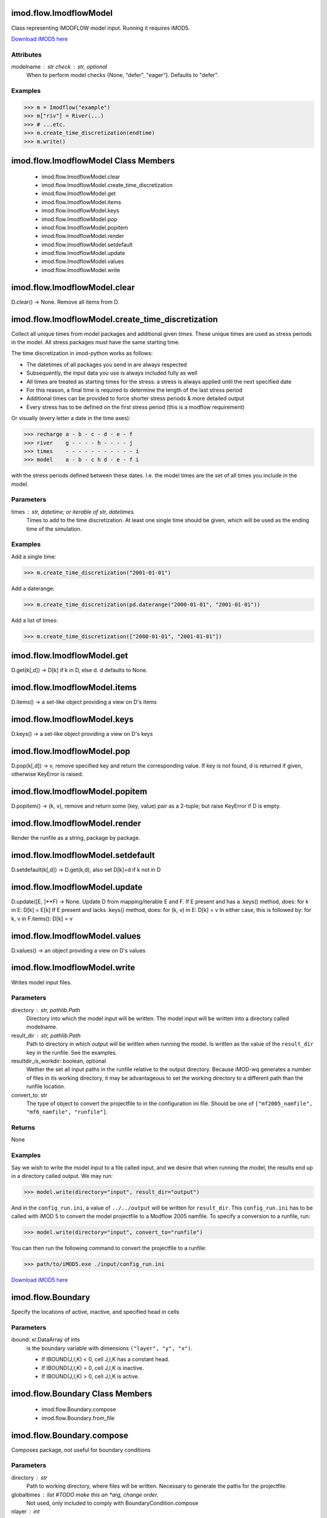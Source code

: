 imod.flow.ImodflowModel
=======================
Class representing iMODFLOW model input. Running it requires iMOD5.

`Download iMOD5 here <https://oss.deltares.nl/web/imod/download-imod5>`_

Attributes
----------
modelname : str check : str, optional
    When to perform model checks {None, "defer", "eager"}. Defaults to
    "defer".

Examples
--------

>>> m = Imodflow("example")
>>> m["riv"] = River(...)
>>> # ...etc.
>>> m.create_time_discretization(endtime)
>>> m.write()

imod.flow.ImodflowModel Class Members
=====================================
   * imod.flow.ImodflowModel.clear
   * imod.flow.ImodflowModel.create_time_discretization
   * imod.flow.ImodflowModel.get
   * imod.flow.ImodflowModel.items
   * imod.flow.ImodflowModel.keys
   * imod.flow.ImodflowModel.pop
   * imod.flow.ImodflowModel.popitem
   * imod.flow.ImodflowModel.render
   * imod.flow.ImodflowModel.setdefault
   * imod.flow.ImodflowModel.update
   * imod.flow.ImodflowModel.values
   * imod.flow.ImodflowModel.write

imod.flow.ImodflowModel.clear
=============================
D.clear() -> None.  Remove all items from D.

imod.flow.ImodflowModel.create_time_discretization
==================================================
Collect all unique times from model packages and additional given `times`. These
unique times are used as stress periods in the model. All stress packages must
have the same starting time.

The time discretization in imod-python works as follows:

- The datetimes of all packages you send in are always respected
- Subsequently, the input data you use is always included fully as well
- All times are treated as starting times for the stress: a stress is
  always applied until the next specified date
- For this reason, a final time is required to determine the length of
  the last stress period
- Additional times can be provided to force shorter stress periods &
  more detailed output
- Every stress has to be defined on the first stress period (this is a
  modflow requirement)

Or visually (every letter a date in the time axes):

>>> recharge a - b - c - d - e - f
>>> river    g - - - - h - - - - j
>>> times    - - - - - - - - - - - i
>>> model    a - b - c h d - e - f i


with the stress periods defined between these dates. I.e. the model times are the set of all times you include in the model.

Parameters
----------
times : str, datetime; or iterable of str, datetimes.
    Times to add to the time discretization. At least one single time
    should be given, which will be used as the ending time of the
    simulation.

Examples
--------
Add a single time:

>>> m.create_time_discretization("2001-01-01")

Add a daterange:

>>> m.create_time_discretization(pd.daterange("2000-01-01", "2001-01-01"))

Add a list of times:

>>> m.create_time_discretization(["2000-01-01", "2001-01-01"])

imod.flow.ImodflowModel.get
===========================
D.get(k[,d]) -> D[k] if k in D, else d.  d defaults to None.

imod.flow.ImodflowModel.items
=============================
D.items() -> a set-like object providing a view on D's items

imod.flow.ImodflowModel.keys
============================
D.keys() -> a set-like object providing a view on D's keys

imod.flow.ImodflowModel.pop
===========================
D.pop(k[,d]) -> v, remove specified key and return the corresponding value.
If key is not found, d is returned if given, otherwise KeyError is raised.

imod.flow.ImodflowModel.popitem
===============================
D.popitem() -> (k, v), remove and return some (key, value) pair
as a 2-tuple; but raise KeyError if D is empty.

imod.flow.ImodflowModel.render
==============================
Render the runfile as a string, package by package.

imod.flow.ImodflowModel.setdefault
==================================
D.setdefault(k[,d]) -> D.get(k,d), also set D[k]=d if k not in D

imod.flow.ImodflowModel.update
==============================
D.update([E, ]**F) -> None.  Update D from mapping/iterable E and F.
If E present and has a .keys() method, does:     for k in E: D[k] = E[k]
If E present and lacks .keys() method, does:     for (k, v) in E: D[k] = v
In either case, this is followed by: for k, v in F.items(): D[k] = v

imod.flow.ImodflowModel.values
==============================
D.values() -> an object providing a view on D's values

imod.flow.ImodflowModel.write
=============================
Writes model input files.

Parameters
----------
directory : str, pathlib.Path
    Directory into which the model input will be written. The model
    input will be written into a directory called modelname.
result_dir : str, pathlib.Path
    Path to directory in which output will be written when running the
    model. Is written as the value of the ``result_dir`` key in the
    runfile. See the examples.
resultdir_is_workdir: boolean, optional
    Wether the set all input paths in the runfile relative to the output
    directory. Because iMOD-wq generates a number of files in its
    working directory, it may be advantageous to set the working
    directory to a different path than the runfile location.
convert_to: str
    The type of object to convert the projectfile to in the
    configuration ini file. Should be one of ``["mf2005_namfile",
    "mf6_namfile", "runfile"]``.

Returns
-------
None

Examples
--------
Say we wish to write the model input to a file called input, and we
desire that when running the model, the results end up in a directory
called output. We may run:

>>> model.write(directory="input", result_dir="output")

And in the ``config_run.ini``, a value of ``../../output`` will be
written for ``result_dir``. This ``config_run.ini`` has to be called
with iMOD 5 to convert the model projectfile to a Modflow 2005 namfile.
To specify a conversion to a runfile, run:

>>> model.write(directory="input", convert_to="runfile")

You can then run the following command to convert the projectfile to a runfile:

>>> path/to/iMOD5.exe ./input/config_run.ini

`Download iMOD5 here <https://oss.deltares.nl/web/imod/download-imod5>`_

imod.flow.Boundary
==================
Specify the locations of active, inactive, and specified head in cells

Parameters
----------
ibound: xr.DataArray of ints
    is the boundary variable with dimensions ``("layer", "y", "x")``.

    * If IBOUND(J,I,K) < 0, cell J,I,K has a constant head.
    * If IBOUND(J,I,K) = 0, cell J,I,K is inactive.
    * If IBOUND(J,I,K) > 0, cell J,I,K is active.

imod.flow.Boundary Class Members
================================
   * imod.flow.Boundary.compose
   * imod.flow.Boundary.from_file

imod.flow.Boundary.compose
==========================
Composes package, not useful for boundary conditions

Parameters
----------
directory : str
    Path to working directory, where files will be written.
    Necessary to generate the paths for the projectfile.
globaltimes : list #TODO make this an *arg, change order.
    Not used, only included to comply with BoundaryCondition.compose
nlayer : int
    Number of layers
**ignored
    Contains keyword arguments unused for packages

imod.flow.Boundary.from_file
============================
Loads an imod-flow package from a file (currently only netcdf and zarr are supported).
Note that it is expected that this file was saved with imod.flow.Package.save(),
as the checks upon package initialization are not done again!

Parameters
----------
path : str, pathlib.Path
    Path to the file.
**kwargs : keyword arguments
    Arbitrary keyword arguments forwarded to ``xarray.open_dataset()``, or
    ``xarray.open_zarr()``.
Refer to the examples.

Returns
-------
package : imod.flow.Package
    Returns a package with data loaded from file.

Examples
--------

To load a package from a file, e.g. a River package:

>>> river = imod.flow.River.from_file("river.nc")

For large datasets, you likely want to process it in chunks. You can
forward keyword arguments to ``xarray.open_dataset()`` or
``xarray.open_zarr()``:

>>> river = imod.flow.River.from_file("river.nc", chunks={"time": 1})

Refer to the xarray documentation for the possible keyword arguments.

imod.flow.Top
=============
The top of the aquifers

Parameters
----------
top: xr.DataArray of floats
    is the top elevation with dimensions ``("layer", "y", "x")``. For the
    common situation in which the top layer represents a water-table
    aquifer, it may be reasonable to set`top` equal to land-surface
    elevation.  The DataArray should at least include the `layer`
    dimension.

imod.flow.Top Class Members
===========================
   * imod.flow.Top.compose
   * imod.flow.Top.from_file

imod.flow.Top.from_file
=======================
Loads an imod-flow package from a file (currently only netcdf and zarr are supported).
Note that it is expected that this file was saved with imod.flow.Package.save(),
as the checks upon package initialization are not done again!

Parameters
----------
path : str, pathlib.Path
    Path to the file.
**kwargs : keyword arguments
    Arbitrary keyword arguments forwarded to ``xarray.open_dataset()``, or
    ``xarray.open_zarr()``.
Refer to the examples.

Returns
-------
package : imod.flow.Package
    Returns a package with data loaded from file.

Examples
--------

To load a package from a file, e.g. a River package:

>>> river = imod.flow.River.from_file("river.nc")

For large datasets, you likely want to process it in chunks. You can
forward keyword arguments to ``xarray.open_dataset()`` or
``xarray.open_zarr()``:

>>> river = imod.flow.River.from_file("river.nc", chunks={"time": 1})

Refer to the xarray documentation for the possible keyword arguments.

imod.flow.Bottom
================
The bottom of the aquifers

Parameters
----------
bottom: xr.DataArray of floats
    is the bottom elevation of model layers or Quasi-3d confining beds,
    with dimensions ``("layer", "y", "x")``. The DataArray should at least
    include the `layer` dimension.

imod.flow.Bottom Class Members
==============================
   * imod.flow.Bottom.compose
   * imod.flow.Bottom.from_file

imod.flow.Bottom.from_file
==========================
Loads an imod-flow package from a file (currently only netcdf and zarr are supported).
Note that it is expected that this file was saved with imod.flow.Package.save(),
as the checks upon package initialization are not done again!

Parameters
----------
path : str, pathlib.Path
    Path to the file.
**kwargs : keyword arguments
    Arbitrary keyword arguments forwarded to ``xarray.open_dataset()``, or
    ``xarray.open_zarr()``.
Refer to the examples.

Returns
-------
package : imod.flow.Package
    Returns a package with data loaded from file.

Examples
--------

To load a package from a file, e.g. a River package:

>>> river = imod.flow.River.from_file("river.nc")

For large datasets, you likely want to process it in chunks. You can
forward keyword arguments to ``xarray.open_dataset()`` or
``xarray.open_zarr()``:

>>> river = imod.flow.River.from_file("river.nc", chunks={"time": 1})

Refer to the xarray documentation for the possible keyword arguments.

imod.flow.PreconditionedConjugateGradientSolver
===============================================
The Preconditioned Conjugate Gradient Solver is used to solve the finite
difference equations in each step of a MODFLOW stress period.

Parameters
----------
max_iter: int
    is the maximum number of outer iterations - that is, calss to the
    solutions routine (MXITER). For a linear problem max_iter should be 1, unless
    more than 50 inner iterations are required, when max_iter could be as
    large as 10. A larger number (generally less than 100) is required for a
    nonlinear problem.
inner_iter: int
    is the number of inner iterations (iter1). For nonlinear problems,
    inner_iter usually ranges from 10 to 30; a value of 30 will be
    sufficient for most linear problems.
rclose: float
    is the residual criterion for convergence, in units of cubic length per
    time. The units for length and time are the same as established for all
    model data. When the maximum absolute value of the residual at all nodes
    during an iteration is less than or equal to RCLOSE, and the criterion
    for HCLOSE is also satisfied (see below), iteration stops.

    Default value: 100.0. **Nota bene**: this is aimed at regional modelling.
    For detailed studies (e.g. lab experiments) much smaller values can be
    required.
    Very general rule of thumb: should be less than 10% of smallest cell volume.
hclose: float
    is the head change criterion for convergence, in units of length. When
    the maximum absolute value of head change from all nodes during an
    iteration is less than or equal to HCLOSE, and the criterion for RCLOSE
    is also satisfied (see above), iteration stops.
    Default value: 1.0e-4. **Nota bene**: This is aimed at regional modelling, `
    for detailed studies (e.g. lab experiments) much smaller values can be
    required.
relax: float, optional
    is the relaxation parameter used. Usually, RELAX = 1.0, but for some
    problems a value of 0.99, 0.98, or 0.97 will reduce the number of
    iterations required for convergence.
    Default value: 0.98.
matrix_conditioning_method: int, optional
    the flag used to select the matrix conditioning method
        1 is for Modified Incomplete Cholesky (for use on scalar computers)
        2 is for Polynomial (for use on vector computers or to conserve computer memory)
damp: float, optional
    the damping factor.
    It is typically set equal to one, which indicates
    no damping. A value less than 1 and greater than 0 causes damping. DAMP
    does not affect inner iterations; instead, it affects outer iterations.
    Default value: 1.0.
damp_transient: float, optional
    the damping factor for transient stress periods.
    it is read only when `damp` is specified as a negative value.
    If damp_transient is not read, then the single damping factor,
    `damp`, is used for both transient and steady-state stress periods.
printout_interval: int, optional
    is the printout interval for PCG.
    If equal to zero, it is changed to 999.
    The maximum head change (positive or negative) and
    residual change are printed for each iteration of a time step
    whenever the time step is an even multiple of printout_interval.
    This printout also occurs at the end of each stress period
    regardless of the value of printout_interval.
print_convergence_info: int, optional
    a flag that controls printing of convergence information from the solver:
        0 is for printing tables of maximum head change and residual each iteration
        1 is for printing only the total number of iterations
        2 is for no printing
        3 is for printing only if convergence fails

imod.flow.PreconditionedConjugateGradientSolver Class Members
=============================================================
   * imod.flow.PreconditionedConjugateGradientSolver.compose
   * imod.flow.PreconditionedConjugateGradientSolver.from_file

imod.flow.PreconditionedConjugateGradientSolver.from_file
=========================================================
Loads an imod-flow package from a file (currently only netcdf and zarr are supported).
Note that it is expected that this file was saved with imod.flow.Package.save(),
as the checks upon package initialization are not done again!

Parameters
----------
path : str, pathlib.Path
    Path to the file.
**kwargs : keyword arguments
    Arbitrary keyword arguments forwarded to ``xarray.open_dataset()``, or
    ``xarray.open_zarr()``.
Refer to the examples.

Returns
-------
package : imod.flow.Package
    Returns a package with data loaded from file.

Examples
--------

To load a package from a file, e.g. a River package:

>>> river = imod.flow.River.from_file("river.nc")

For large datasets, you likely want to process it in chunks. You can
forward keyword arguments to ``xarray.open_dataset()`` or
``xarray.open_zarr()``:

>>> river = imod.flow.River.from_file("river.nc", chunks={"time": 1})

Refer to the xarray documentation for the possible keyword arguments.

imod.flow.ConstantHead
======================
The Constant Head package. The Time-Variant Specified-Head package is used
to simulate specified head boundaries that can change between
stress periods.

Parameters
----------
head: xr.DataArray of floats
    is the head at the boundary

imod.flow.ConstantHead Class Members
====================================
   * imod.flow.ConstantHead.compose
   * imod.flow.ConstantHead.from_file
   * imod.flow.ConstantHead.periodic_stress
   * imod.flow.ConstantHead.repeat_stress

imod.flow.ConstantHead.compose
==============================
Composes all variables for one system.

Parameters
----------
globaltimes : list, np.array
    Holds the global times, i.e. the combined unique times of every
    boundary condition that are used to define the stress periods.  The
    times of the BoundaryCondition do not have to match all the global
    times. When a globaltime is not present in the BoundaryCondition,
    the value of the first previous available time is filled in. The
    effective result is a forward fill in time.
directory : str
    Path to working directory, where files will be written.  Necessary
    to generate the paths for the projectfile.
nlayer : int
    Number of layers
system_index : int
    System number. Defaults to 1, but for package groups it is used
pkggroup_times : optional, list, np.array
    Holds the package_group times.  Packages in one group need to be
    synchronized for iMODFLOW.

Returns
-------
composition : defaultdict
    A nested dictionary containing following the projectfile hierarchy:
    ``{_pkg_id : {stress_period : {varname : {system_index : {lay_nr : value}}}}}``
    where 'value' can be a scalar or a path to a file.
    The stress period number may be the wildcard '?'.

imod.flow.ConstantHead.from_file
================================
Loads an imod-flow package from a file (currently only netcdf and zarr are supported).
Note that it is expected that this file was saved with imod.flow.Package.save(),
as the checks upon package initialization are not done again!

Parameters
----------
path : str, pathlib.Path
    Path to the file.
**kwargs : keyword arguments
    Arbitrary keyword arguments forwarded to ``xarray.open_dataset()``, or
    ``xarray.open_zarr()``.
Refer to the examples.

Returns
-------
package : imod.flow.Package
    Returns a package with data loaded from file.

Examples
--------

To load a package from a file, e.g. a River package:

>>> river = imod.flow.River.from_file("river.nc")

For large datasets, you likely want to process it in chunks. You can
forward keyword arguments to ``xarray.open_dataset()`` or
``xarray.open_zarr()``:

>>> river = imod.flow.River.from_file("river.nc", chunks={"time": 1})

Refer to the xarray documentation for the possible keyword arguments.

imod.flow.ConstantHead.periodic_stress
======================================
Periodic stress periods.

Adds periodic stresses to each variable in the package.  iMODFLOW will
then implicitly repeat these.

The iMOD manual currently states: 'A PERIOD repeats until another time
definition is more close to the current time step'.

Parameters
----------
periods: dict of datetime - string pairs
    contains a datetime as key which maps to a period label.  This will
    be used for the entire package.
use_cftime: bool
    Whether to force datetimes to cftime or not.

Examples
--------
The following example assigns a higher head to the summer period than
winter period.  iMODFLOW will switch to period "summer" once
'xxxx-04-01' has passed, and "winter" once 'xxxx-10-01' has passed.

>>> times = [np.datetime64('2000-04-01'), np.datetime64('2000-10-01')]

>>> head_periodic = xr.DataArray([2., 1.], coords={"time": times}, dims=["time"])

>>> timemap = {times[0]: "summer", times[1]: "winter"}

>>> ghb = GeneralHeadBoundary(head = head_periodic, conductance = 10.)
>>> ghb.periodic_stress(timemap)

imod.flow.ConstantHead.repeat_stress
====================================
Repeat stress periods.

Parameters
----------
use_cftime: bool
    Whether to force datetimes to cftime or not.
**repeats: dict of datetime - datetime pairs
    keyword argument with variable name as keyword and
    a dict as value. This dict contains a datetime as key
    which maps to another already existing datetime in the
    BoundaryCondition, for which data should be repeated.

imod.flow.Drain
===============
The Drain package is used to simulate head-dependent flux boundaries. In
the Drain package if the head in the cell falls below a certain threshold,
the flux from the drain to the model cell drops to zero.

Parameters
----------
elevation: float or xr.DataArray of floats
    elevation of the drain, dims ``("layer", "y", "x")``.
conductance: float or xr.DataArray of floats
    is the conductance of the drain, dims ``("layer", "y", "x")``.

imod.flow.Drain Class Members
=============================
   * imod.flow.Drain.compose
   * imod.flow.Drain.from_file
   * imod.flow.Drain.periodic_stress
   * imod.flow.Drain.repeat_stress

imod.flow.Drain.from_file
=========================
Loads an imod-flow package from a file (currently only netcdf and zarr are supported).
Note that it is expected that this file was saved with imod.flow.Package.save(),
as the checks upon package initialization are not done again!

Parameters
----------
path : str, pathlib.Path
    Path to the file.
**kwargs : keyword arguments
    Arbitrary keyword arguments forwarded to ``xarray.open_dataset()``, or
    ``xarray.open_zarr()``.
Refer to the examples.

Returns
-------
package : imod.flow.Package
    Returns a package with data loaded from file.

Examples
--------

To load a package from a file, e.g. a River package:

>>> river = imod.flow.River.from_file("river.nc")

For large datasets, you likely want to process it in chunks. You can
forward keyword arguments to ``xarray.open_dataset()`` or
``xarray.open_zarr()``:

>>> river = imod.flow.River.from_file("river.nc", chunks={"time": 1})

Refer to the xarray documentation for the possible keyword arguments.

imod.flow.EvapoTranspiration
============================
Recharge provides a fixed flux boundary condition to the top layer of the
groundwater system. Note that unlike in iMOD-WQ, there is only the option
in iMODFLOW to apply the recharge package to the top layer.

Parameters
----------
rate: float or xr.DataArray of floats
    evaporation rate in mm/day (NOTA BENE!), dims ``("time", "y", "x")``.
top_elevation: floats or xr.DataArray of floats
    Top elevation in m+MSL for maximal evapotranspiration strength.
extinction_depth: float or xr.Datarray of floats
    Depth [m] in which evapotranspiration strength reduced to zero.

imod.flow.EvapoTranspiration Class Members
==========================================
   * imod.flow.EvapoTranspiration.compose
   * imod.flow.EvapoTranspiration.from_file
   * imod.flow.EvapoTranspiration.periodic_stress
   * imod.flow.EvapoTranspiration.repeat_stress

imod.flow.EvapoTranspiration.compose
====================================
Composes all variables for one system.

Parameters
----------
globaltimes : list, np.array
    Holds the global times, i.e. the combined unique times of every
    boundary condition that are used to define the stress periods.  The
    times of the BoundaryCondition do not have to match all the global
    times. When a globaltime is not present in the BoundaryCondition,
    the value of the first previous available time is filled in. The
    effective result is a forward fill in time.
directory : str
    Path to working directory, where files will be written.  Necessary
    to generate the paths for the projectfile.
nlayer : int
    Number of layers
system_index : int
    System number. Defaults to 1, but for package groups it is used
pkggroup_times : optional, list, np.array
    Holds the package_group times.  Packages in one group need to be
    synchronized for iMODFLOW.

Returns
-------
composition : defaultdict
    A nested dictionary containing following the projectfile hierarchy:
    ``{_pkg_id : {stress_period : {varname : {system_index : {lay_nr : value}}}}}``
    where 'value' can be a scalar or a path to a file.
    The stress period number may be the wildcard '?'.

imod.flow.EvapoTranspiration.from_file
======================================
Loads an imod-flow package from a file (currently only netcdf and zarr are supported).
Note that it is expected that this file was saved with imod.flow.Package.save(),
as the checks upon package initialization are not done again!

Parameters
----------
path : str, pathlib.Path
    Path to the file.
**kwargs : keyword arguments
    Arbitrary keyword arguments forwarded to ``xarray.open_dataset()``, or
    ``xarray.open_zarr()``.
Refer to the examples.

Returns
-------
package : imod.flow.Package
    Returns a package with data loaded from file.

Examples
--------

To load a package from a file, e.g. a River package:

>>> river = imod.flow.River.from_file("river.nc")

For large datasets, you likely want to process it in chunks. You can
forward keyword arguments to ``xarray.open_dataset()`` or
``xarray.open_zarr()``:

>>> river = imod.flow.River.from_file("river.nc", chunks={"time": 1})

Refer to the xarray documentation for the possible keyword arguments.

imod.flow.GeneralHeadBoundary
=============================
The General-Head Boundary package is used to simulate head-dependent flux
boundaries. In the General-Head Boundary package the flux is always
proportional to the difference in head.

Parameters
----------
head: float or xr.DataArray of floats
    head value for the GHB (BHEAD), dims ``("layer", "y", "x")``.
conductance: float or xr.DataArray of floats
    the conductance of the GHB (COND), dims ``("layer", "y", "x")``.

imod.flow.GeneralHeadBoundary Class Members
===========================================
   * imod.flow.GeneralHeadBoundary.compose
   * imod.flow.GeneralHeadBoundary.from_file
   * imod.flow.GeneralHeadBoundary.periodic_stress
   * imod.flow.GeneralHeadBoundary.repeat_stress

imod.flow.GeneralHeadBoundary.from_file
=======================================
Loads an imod-flow package from a file (currently only netcdf and zarr are supported).
Note that it is expected that this file was saved with imod.flow.Package.save(),
as the checks upon package initialization are not done again!

Parameters
----------
path : str, pathlib.Path
    Path to the file.
**kwargs : keyword arguments
    Arbitrary keyword arguments forwarded to ``xarray.open_dataset()``, or
    ``xarray.open_zarr()``.
Refer to the examples.

Returns
-------
package : imod.flow.Package
    Returns a package with data loaded from file.

Examples
--------

To load a package from a file, e.g. a River package:

>>> river = imod.flow.River.from_file("river.nc")

For large datasets, you likely want to process it in chunks. You can
forward keyword arguments to ``xarray.open_dataset()`` or
``xarray.open_zarr()``:

>>> river = imod.flow.River.from_file("river.nc", chunks={"time": 1})

Refer to the xarray documentation for the possible keyword arguments.

imod.flow.HorizontalHydraulicConductivity
=========================================
Horizontal hydraulic conductivity [L/T] of the aquifers, between TOP and
BOT.

This variable behaves somewhat similar to the horizontal hydraulic
conductivity in MODFLOW 2005's "Layer Property Flow" schematization.

Note however that this does not hold for the vertical hydraulic
conductivity: iMODFLOW uses the vertical hydraulic conductivity to specify
the hydraulic conductivity of aquitards (between BOT and TOP)

Parameters
----------
k_horizontal : xr.DataArray
    Horizontal hydraulic conductivity, dims ``("layer", "y", "x")``.

imod.flow.HorizontalHydraulicConductivity Class Members
=======================================================
   * imod.flow.HorizontalHydraulicConductivity.compose
   * imod.flow.HorizontalHydraulicConductivity.from_file

imod.flow.HorizontalHydraulicConductivity.from_file
===================================================
Loads an imod-flow package from a file (currently only netcdf and zarr are supported).
Note that it is expected that this file was saved with imod.flow.Package.save(),
as the checks upon package initialization are not done again!

Parameters
----------
path : str, pathlib.Path
    Path to the file.
**kwargs : keyword arguments
    Arbitrary keyword arguments forwarded to ``xarray.open_dataset()``, or
    ``xarray.open_zarr()``.
Refer to the examples.

Returns
-------
package : imod.flow.Package
    Returns a package with data loaded from file.

Examples
--------

To load a package from a file, e.g. a River package:

>>> river = imod.flow.River.from_file("river.nc")

For large datasets, you likely want to process it in chunks. You can
forward keyword arguments to ``xarray.open_dataset()`` or
``xarray.open_zarr()``:

>>> river = imod.flow.River.from_file("river.nc", chunks={"time": 1})

Refer to the xarray documentation for the possible keyword arguments.

imod.flow.HorizontalAnisotropy
==============================
Horizontal anisotropy is a phenomenon in which the horizontal hydraulic
conductivity is not equal along the x and y Cartesian axes. iMODFLOW can
calculate this anisotropy based on a anisotropy factor and an anisotropy
angle. iMODFLOW also accounts for the cross-terms in the horizontal
hydraulic conductivity tensor.

See also section 12.14 "ANI Horizontal anisotropy module" in the iMOD v5.2
manual for further explanation.

Parameters
----------
anisotropy_factor : xr.DataArray
    The anisotropy factor is defined perpendicular to the main principal
    axis. The factor is between 0.0 (full anisotropic) and 1.0 (full isotropic)
anisotropy_angle : xr.DataArray
    The anisotropy angle denotes the angle along the main principal axis
    (highest permeability k) measured in degrees from
    north (0°), east (90°), south (180°) and west (270°).

imod.flow.HorizontalAnisotropy Class Members
============================================
   * imod.flow.HorizontalAnisotropy.compose
   * imod.flow.HorizontalAnisotropy.from_file

imod.flow.HorizontalAnisotropy.from_file
========================================
Loads an imod-flow package from a file (currently only netcdf and zarr are supported).
Note that it is expected that this file was saved with imod.flow.Package.save(),
as the checks upon package initialization are not done again!

Parameters
----------
path : str, pathlib.Path
    Path to the file.
**kwargs : keyword arguments
    Arbitrary keyword arguments forwarded to ``xarray.open_dataset()``, or
    ``xarray.open_zarr()``.
Refer to the examples.

Returns
-------
package : imod.flow.Package
    Returns a package with data loaded from file.

Examples
--------

To load a package from a file, e.g. a River package:

>>> river = imod.flow.River.from_file("river.nc")

For large datasets, you likely want to process it in chunks. You can
forward keyword arguments to ``xarray.open_dataset()`` or
``xarray.open_zarr()``:

>>> river = imod.flow.River.from_file("river.nc", chunks={"time": 1})

Refer to the xarray documentation for the possible keyword arguments.

imod.flow.HorizontalFlowBarrier
===============================
Horizontal barriers obstructing flow such as semi- or impermeable fault
zone or a sheet pile wall are defined for each model layer by a `*.GEN` line
file.

Parameters
----------
id_name: str or list of str
    name of the barrier
geometry: object array of shapely LineStrings
    geometry of barriers, should be lines
resistance: float or list of floats
    resistance of the barrier (d).
layer: Optional, int
    layer where barrier is located. Defaults to None.

imod.flow.HorizontalFlowBarrier Class Members
=============================================
   * imod.flow.HorizontalFlowBarrier.compose
   * imod.flow.HorizontalFlowBarrier.from_file

imod.flow.HorizontalFlowBarrier.from_file
=========================================
Loads an imod-flow package from a file (currently only netcdf and zarr are supported).
Note that it is expected that this file was saved with imod.flow.Package.save(),
as the checks upon package initialization are not done again!

Parameters
----------
path : str, pathlib.Path
    Path to the file.
**kwargs : keyword arguments
    Arbitrary keyword arguments forwarded to ``xarray.open_dataset()``, or
    ``xarray.open_zarr()``.
Refer to the examples.

Returns
-------
package : imod.flow.Package
    Returns a package with data loaded from file.

Examples
--------

To load a package from a file, e.g. a River package:

>>> river = imod.flow.River.from_file("river.nc")

For large datasets, you likely want to process it in chunks. You can
forward keyword arguments to ``xarray.open_dataset()`` or
``xarray.open_zarr()``:

>>> river = imod.flow.River.from_file("river.nc", chunks={"time": 1})

Refer to the xarray documentation for the possible keyword arguments.

imod.flow.MetaSwap
==================
The MetaSWAP package (CAP), provides the input to be converted to a
MetaSWAP model, which is an external model code used to simulate the
unsaturated zone.

Note that only two-dimensional DataArrays with dimensions ``("y", "x")``
should be supplied to this package.  In the current implementation
time-related files are provided as external files ("extra files"). Similar
to the iMODFLOW implementation of the projectfile. For now these need to be
provided as a path.

MetaSWAP is developed by Alterra, Wageningen as part of the SIMGRO model
code. The SIMGRO framework is intended for regions with an undulating
topography and unconsolidated sediments in the (shallow) subsoil. Both
shallow and deep groundwater levels can be modelled by MetaSWAP. This
model is based on a simplification of ‘straight Richards’, meaning that no
special processes like hysteresis, preferential flow and bypass flow are
modelled. Snow is not modelled, and neither the influence of frost on the
soil water conductivity. A perched watertable can be present in the SVAT
column model, but interflow is not modelled. Processes that are typical for
steep slopes are not included. The code contains several parameterized
water management schemes, including irrigation and water level management.

References:

* Van Walsum, P. E. V., 2017a. SIMGRO V7.3.3.2, Input and Output reference
  manual. Tech. Rep.  Alterra-Report 913.3, Alterra, Wageningen. 98 pp.

* Van Walsum, P. E. V., 2017b. SIMGRO V7.3.3.2, Users Guide. Tech. Rep.
  Alterra-Report 913.2, Alterra, Wageningen. 111 pp.

* Van Walsum, P. E. V. and P. Groenendijk, 2008. "Quasi Steady-State
  Simulation on of the Unsaturated Zone in Groundwater Modeling of Lowland
  Regions." Vadose Zone Journal 7: 769-778.

* Van Walsum, P. E. V., A. A. Veldhuizen and P. Groenendijk, 2016. SIMGRO
  V7.2.27, Theory and model implementation. Tech. Rep. Alterra-Report 913.1,
  Alterra, Wageningen. 93 pp 491.

Parameters
----------
boundary : int or xr.DataArray of ints
    2D boundary, used to specify active MetaSWAP elements, similar to
    ibound in the Boundary package

landuse : int or xr.DataArray of ints
    Landuse codes, referred to in the lookup table file luse_mswp.inp

rootzone_thickness : float or xr.DataArray of floats
    Rootzone thickness in cm (min. value is 10 centimeter).

soil_physical_unit : int or xr.DataArray of ints
    Soil Physical Unit, referred to in the lookup table file fact_mswp.inp.

meteo_station_number : float or xr.DataArray of ints
    Meteo station number, referred to by mete_mswp.inp.

surface_elevation : float or xr.DataArray of floats
    Surface Elevation (m+MSL)

sprinkling_type : int or xr.DataArray of ints
    Sprinkling type ("Artificial Recharge Type" in iMOD manual):

    * 0 = no occurrence
    * 1 = from groundwater
    * 2 = from surface water

sprinkling_layer : int or xr.DataArray of ints
    Number of modellayer from which water is extracted ("Artificial
            Recharge Location" in iMOD manual)

sprinkling_capacity : float or xr.DataArray of floats
    Sprinkling capacity (mm/d) sets the maximum amount extracted for
    sprinkling ("Artificial Recharge Capacity" in iMOD manual)

wetted_area : float or xr.DataArray of floats
    Total area (m2) occupied by surface water elements.  Values will be
    truncated by maximum cellsize.

urban_area : float or xr.DataArray of floats
    Total area (m2) occupied by urban area.  Values will be truncated by
    maximum cellsize.

ponding_depth_urban : float or xr.DataArray of floats
    Ponding Depth Urban Area (m), specifying the acceptable depth of the
    ponding of water on the surface in the urban area before surface runoff
    occurs.

ponding_depth_rural : float or xr.DataArray of floats
    Ponding Depth Rural Area (m), specifying the acceptable depth of the
    ponding of water on the surface in the rural area before surface runoff
    occurs.

runoff_resistance_urban : float or xr.DataArray of floats
    Runoff Resistance Urban Area (day), specifying the resistance surface
    flow encounters in the urban area. The minimum value is equal to the
    model time period.

runoff_resistance_rural : float or xr.DataArray of floats
    Runoff Resistance Rural Area (day), specifying the resistance surface
    flow encounters in the rural area. The minimum value is equal to the
    model time period.

runon_resistance_urban : float or xr.DataArray of floats
    Runon Resistance Urban Area (day), specifying the resistance surface
    flow encounters to a model cell from an adjacent cell in the urban
    area. The minimum value is equal to the model time period.

runon_resistance_rural : float or xr.DataArray of floats
    Runon Resistance Rural Area (day), specifying the resistance surface
    flow encounters to a model cell from an adjacent cell in the rural
    area. The minimum value is equal to the model time period.

infiltration_capacity_urban : float or xr.DataArray of floats
    the infiltration capacity (m/d) of the soil surface in the urban area.
    The range is 0-1000 m/d. The NoDataValue -9999 indicates unlimited
    infiltration is possible.

infiltration_capacity_rural : float or xr.DataArray of floats
    the infiltration capacity (m/d) of the soil surface in the urban area.
    The range is 0-1000 m/d. The NoDataValue -9999 indicates unlimited
    infiltration is possible.

perched_water_table : float or xr.DataArray of floats
    Depth of the perched water table level (m)

soil_moisture_factor : float
    Soil Moisture Factor to adjust the soil moisture coefficient. This
    factor may be used during calibration. Default value is 1.0.

conductivity_factor : float
    Conductivity Factor to adjust the vertical conductivity. This factor
    may be used during calibration. Default value is 1.0.

lookup_and_forcing_files : list of pathlib.Path or str
    List of paths to files required by MetaSWAP. This a list of
    lookup tables and meteorological information that is required by
    MetaSwap. Note that MetaSwap looks for files with a specific name, so
    calling "luse_svat.inp" something else will result in errors. To view
    the files required, you can call: ``print(MetaSwap()._required_extra)``

imod.flow.MetaSwap Class Members
================================
   * imod.flow.MetaSwap.check_lookup_and_forcing_files
   * imod.flow.MetaSwap.compose
   * imod.flow.MetaSwap.from_file

imod.flow.MetaSwap.check_lookup_and_forcing_files
=================================================
Check for presence of required MetaSWAP input files.

imod.flow.MetaSwap.from_file
============================
Loads an imod-flow package from a file (currently only netcdf and zarr are supported).
Note that it is expected that this file was saved with imod.flow.Package.save(),
as the checks upon package initialization are not done again!

Parameters
----------
path : str, pathlib.Path
    Path to the file.
**kwargs : keyword arguments
    Arbitrary keyword arguments forwarded to ``xarray.open_dataset()``, or
    ``xarray.open_zarr()``.
Refer to the examples.

Returns
-------
package : imod.flow.Package
    Returns a package with data loaded from file.

Examples
--------

To load a package from a file, e.g. a River package:

>>> river = imod.flow.River.from_file("river.nc")

For large datasets, you likely want to process it in chunks. You can
forward keyword arguments to ``xarray.open_dataset()`` or
``xarray.open_zarr()``:

>>> river = imod.flow.River.from_file("river.nc", chunks={"time": 1})

Refer to the xarray documentation for the possible keyword arguments.

imod.flow.Recharge
==================
Recharge provides a fixed flux boundary condition to the top layer of the
groundwater system.  Note that unlike in iMOD-WQ, there is only the option
in iMODFLOW to apply the recharge package to the top layer.

Parameters
----------
rate: float or xr.DataArray of floats
    recharge rate in mm/day (NOTA BENE!), dims ``("time", "y", "x")``.

imod.flow.Recharge Class Members
================================
   * imod.flow.Recharge.compose
   * imod.flow.Recharge.from_file
   * imod.flow.Recharge.periodic_stress
   * imod.flow.Recharge.repeat_stress

imod.flow.Recharge.from_file
============================
Loads an imod-flow package from a file (currently only netcdf and zarr are supported).
Note that it is expected that this file was saved with imod.flow.Package.save(),
as the checks upon package initialization are not done again!

Parameters
----------
path : str, pathlib.Path
    Path to the file.
**kwargs : keyword arguments
    Arbitrary keyword arguments forwarded to ``xarray.open_dataset()``, or
    ``xarray.open_zarr()``.
Refer to the examples.

Returns
-------
package : imod.flow.Package
    Returns a package with data loaded from file.

Examples
--------

To load a package from a file, e.g. a River package:

>>> river = imod.flow.River.from_file("river.nc")

For large datasets, you likely want to process it in chunks. You can
forward keyword arguments to ``xarray.open_dataset()`` or
``xarray.open_zarr()``:

>>> river = imod.flow.River.from_file("river.nc", chunks={"time": 1})

Refer to the xarray documentation for the possible keyword arguments.

imod.flow.River
===============
The River package is used to simulate head-dependent flux boundaries. In
the River package if the head in the cell falls below a certain threshold,
the flux from the river to the model cell is set to a specified lower
bound.

Parameters
----------
stage: float or xr.DataArray of floats
    is the head in the river (STAGE), dims ``("layer", "y", "x")``.
bottom_elevation: float or xr.DataArray of floats
    is the bottom of the riverbed (RBOT), dims ``("layer", "y", "x")``.
conductance: float or xr.DataArray of floats
    is the conductance of the river, dims ``("layer", "y", "x")``.
infiltration_factor: float or xr.DataArray of floats
    is the infiltration factor, dims ``("layer", "y", "x")``. This factor
    defines the reduces the conductance for infiltrating water compared to
    exfiltrating water:

    ``cond = A / (c * iff)``

    where ``A`` [L2] is the area where surface water and groundwater
    interact, ``c``  [L] is the resistance, and ``iff`` is the infiltration
    factor.

    The infiltration factor is thus equal or larger than 1.

imod.flow.River Class Members
=============================
   * imod.flow.River.compose
   * imod.flow.River.from_file
   * imod.flow.River.periodic_stress
   * imod.flow.River.repeat_stress

imod.flow.River.from_file
=========================
Loads an imod-flow package from a file (currently only netcdf and zarr are supported).
Note that it is expected that this file was saved with imod.flow.Package.save(),
as the checks upon package initialization are not done again!

Parameters
----------
path : str, pathlib.Path
    Path to the file.
**kwargs : keyword arguments
    Arbitrary keyword arguments forwarded to ``xarray.open_dataset()``, or
    ``xarray.open_zarr()``.
Refer to the examples.

Returns
-------
package : imod.flow.Package
    Returns a package with data loaded from file.

Examples
--------

To load a package from a file, e.g. a River package:

>>> river = imod.flow.River.from_file("river.nc")

For large datasets, you likely want to process it in chunks. You can
forward keyword arguments to ``xarray.open_dataset()`` or
``xarray.open_zarr()``:

>>> river = imod.flow.River.from_file("river.nc", chunks={"time": 1})

Refer to the xarray documentation for the possible keyword arguments.

imod.flow.StartingHead
======================
The initial head in all cells

Parameters
----------
starting_head: float or xr.DataArray of floats
    is initial (starting) head—that is, head at the beginning of the
    simulation (SHD). starting_head must be specified for all simulations,
    including steady-state simulations. One value is read for every model
    cell. Usually, these values are read a layer at a time.

imod.flow.StartingHead Class Members
====================================
   * imod.flow.StartingHead.compose
   * imod.flow.StartingHead.from_file

imod.flow.StartingHead.from_file
================================
Loads an imod-flow package from a file (currently only netcdf and zarr are supported).
Note that it is expected that this file was saved with imod.flow.Package.save(),
as the checks upon package initialization are not done again!

Parameters
----------
path : str, pathlib.Path
    Path to the file.
**kwargs : keyword arguments
    Arbitrary keyword arguments forwarded to ``xarray.open_dataset()``, or
    ``xarray.open_zarr()``.
Refer to the examples.

Returns
-------
package : imod.flow.Package
    Returns a package with data loaded from file.

Examples
--------

To load a package from a file, e.g. a River package:

>>> river = imod.flow.River.from_file("river.nc")

For large datasets, you likely want to process it in chunks. You can
forward keyword arguments to ``xarray.open_dataset()`` or
``xarray.open_zarr()``:

>>> river = imod.flow.River.from_file("river.nc", chunks={"time": 1})

Refer to the xarray documentation for the possible keyword arguments.

imod.flow.VerticalHydraulicConductivity
=======================================
Vertical hydraulic conductivity [L/T] for aquitards (between BOT and TOP).

Note that this is different from MODFLOW 2005's "Layer Property Flow"
schematization.  To specify the vertical hydraulic conductivity for
aquifers, use VerticalAnisotropy in combination with
HorizontalHydraulicConductivity.

Parameters
----------
k_vertical : xr.DataArray
    Vertical hydraulic conductivity, dims ``("layer", "y", "x")``.

imod.flow.VerticalHydraulicConductivity Class Members
=====================================================
   * imod.flow.VerticalHydraulicConductivity.compose
   * imod.flow.VerticalHydraulicConductivity.from_file

imod.flow.VerticalHydraulicConductivity.from_file
=================================================
Loads an imod-flow package from a file (currently only netcdf and zarr are supported).
Note that it is expected that this file was saved with imod.flow.Package.save(),
as the checks upon package initialization are not done again!

Parameters
----------
path : str, pathlib.Path
    Path to the file.
**kwargs : keyword arguments
    Arbitrary keyword arguments forwarded to ``xarray.open_dataset()``, or
    ``xarray.open_zarr()``.
Refer to the examples.

Returns
-------
package : imod.flow.Package
    Returns a package with data loaded from file.

Examples
--------

To load a package from a file, e.g. a River package:

>>> river = imod.flow.River.from_file("river.nc")

For large datasets, you likely want to process it in chunks. You can
forward keyword arguments to ``xarray.open_dataset()`` or
``xarray.open_zarr()``:

>>> river = imod.flow.River.from_file("river.nc", chunks={"time": 1})

Refer to the xarray documentation for the possible keyword arguments.

imod.flow.VerticalAnisotropy
============================
Vertical anisotropy for aquifers [-], defined as the horizontal hydraulic
conductivity over the vertical hydraulic conductivity.

Use this package in combination with HorizontalHydraulicConductivity to
specify the vertical hydraulic conductivity.

Parameters
----------
vertical_anisotropy : xr.DataArray
    Vertical anisotropy factor (Kv/Kh), dims ``("layer", "y", "x")``.

imod.flow.VerticalAnisotropy Class Members
==========================================
   * imod.flow.VerticalAnisotropy.compose
   * imod.flow.VerticalAnisotropy.from_file

imod.flow.VerticalAnisotropy.from_file
======================================
Loads an imod-flow package from a file (currently only netcdf and zarr are supported).
Note that it is expected that this file was saved with imod.flow.Package.save(),
as the checks upon package initialization are not done again!

Parameters
----------
path : str, pathlib.Path
    Path to the file.
**kwargs : keyword arguments
    Arbitrary keyword arguments forwarded to ``xarray.open_dataset()``, or
    ``xarray.open_zarr()``.
Refer to the examples.

Returns
-------
package : imod.flow.Package
    Returns a package with data loaded from file.

Examples
--------

To load a package from a file, e.g. a River package:

>>> river = imod.flow.River.from_file("river.nc")

For large datasets, you likely want to process it in chunks. You can
forward keyword arguments to ``xarray.open_dataset()`` or
``xarray.open_zarr()``:

>>> river = imod.flow.River.from_file("river.nc", chunks={"time": 1})

Refer to the xarray documentation for the possible keyword arguments.

imod.flow.StorageCoefficient
============================
Storage coefficient [-].  Be careful, this is not the same as the specific
storage.

From wikipedia (https://en.wikipedia.org/wiki/Specific_storage):

Storativity or the storage coefficient is the volume of water released
from storage per unit decline in hydraulic head in the aquifer, per
unit area of the aquifer.  Storativity is a dimensionless quantity, and
is always greater than 0.

Under confined conditions:

S = Ss * b, where S is the storage coefficient,
Ss the specific storage, and b the aquifer thickness.

Under unconfined conditions:

S = Sy, where Sy is the specific yield

Parameters
----------
storage_coefficient : float or xr.DataArray
    Storage coefficient, dims = ("layer", "y", "x").

imod.flow.StorageCoefficient Class Members
==========================================
   * imod.flow.StorageCoefficient.compose
   * imod.flow.StorageCoefficient.from_file

imod.flow.StorageCoefficient.from_file
======================================
Loads an imod-flow package from a file (currently only netcdf and zarr are supported).
Note that it is expected that this file was saved with imod.flow.Package.save(),
as the checks upon package initialization are not done again!

Parameters
----------
path : str, pathlib.Path
    Path to the file.
**kwargs : keyword arguments
    Arbitrary keyword arguments forwarded to ``xarray.open_dataset()``, or
    ``xarray.open_zarr()``.
Refer to the examples.

Returns
-------
package : imod.flow.Package
    Returns a package with data loaded from file.

Examples
--------

To load a package from a file, e.g. a River package:

>>> river = imod.flow.River.from_file("river.nc")

For large datasets, you likely want to process it in chunks. You can
forward keyword arguments to ``xarray.open_dataset()`` or
``xarray.open_zarr()``:

>>> river = imod.flow.River.from_file("river.nc", chunks={"time": 1})

Refer to the xarray documentation for the possible keyword arguments.

imod.flow.SpecificStorage
=========================
Specific storage [L-1].  Be careful, this is not the same as the storage
coefficient.

From wikipedia (https://en.wikipedia.org/wiki/Specific_storage):

The specific storage is the amount of water that a portion of an aquifer
releases from storage, per unit mass or volume of aquifer, per unit change
in hydraulic head, while remaining fully saturated.

Parameters
----------
specific_storage : float or xr.DataArray
    Specific storage, dims ``("layer", "y", "x")``.

imod.flow.SpecificStorage Class Members
=======================================
   * imod.flow.SpecificStorage.compose
   * imod.flow.SpecificStorage.from_file

imod.flow.SpecificStorage.from_file
===================================
Loads an imod-flow package from a file (currently only netcdf and zarr are supported).
Note that it is expected that this file was saved with imod.flow.Package.save(),
as the checks upon package initialization are not done again!

Parameters
----------
path : str, pathlib.Path
    Path to the file.
**kwargs : keyword arguments
    Arbitrary keyword arguments forwarded to ``xarray.open_dataset()``, or
    ``xarray.open_zarr()``.
Refer to the examples.

Returns
-------
package : imod.flow.Package
    Returns a package with data loaded from file.

Examples
--------

To load a package from a file, e.g. a River package:

>>> river = imod.flow.River.from_file("river.nc")

For large datasets, you likely want to process it in chunks. You can
forward keyword arguments to ``xarray.open_dataset()`` or
``xarray.open_zarr()``:

>>> river = imod.flow.River.from_file("river.nc", chunks={"time": 1})

Refer to the xarray documentation for the possible keyword arguments.

imod.flow.Well
==============
The Well package is used to simulate a specified flux to individual cells
and specified in units of length3/time.

Parameters
----------
id_name: str or list of str
    name of the well(s).
x: float or list of floats
    x coordinate of the well(s).
y: float or list of floats
    y coordinate of the well(s).
rate: float or list of floats.
    pumping rate in the well(s).
layer: "None" or int, optional
    layer from which the pumping takes place.
time: "None" or listlike of np.datetime64, datetime.datetime, pd.Timestamp,
    cftime.datetime
    time during which the pumping takes place. Only need to specify if
    model is transient.

imod.flow.Well Class Members
============================
   * imod.flow.Well.compose
   * imod.flow.Well.from_file
   * imod.flow.Well.periodic_stress
   * imod.flow.Well.repeat_stress

imod.flow.Well.from_file
========================
Loads an imod-flow package from a file (currently only netcdf and zarr are supported).
Note that it is expected that this file was saved with imod.flow.Package.save(),
as the checks upon package initialization are not done again!

Parameters
----------
path : str, pathlib.Path
    Path to the file.
**kwargs : keyword arguments
    Arbitrary keyword arguments forwarded to ``xarray.open_dataset()``, or
    ``xarray.open_zarr()``.
Refer to the examples.

Returns
-------
package : imod.flow.Package
    Returns a package with data loaded from file.

Examples
--------

To load a package from a file, e.g. a River package:

>>> river = imod.flow.River.from_file("river.nc")

For large datasets, you likely want to process it in chunks. You can
forward keyword arguments to ``xarray.open_dataset()`` or
``xarray.open_zarr()``:

>>> river = imod.flow.River.from_file("river.nc", chunks={"time": 1})

Refer to the xarray documentation for the possible keyword arguments.

